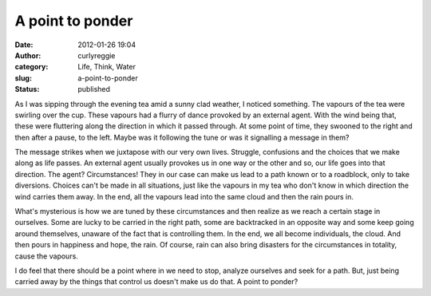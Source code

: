A point to ponder
#################
:date: 2012-01-26 19:04
:author: curlyreggie
:category: Life, Think, Water
:slug: a-point-to-ponder
:status: published

.. raw:: html

   <div dir="ltr" style="text-align:left;">

As I was sipping through the evening tea amid a sunny clad weather, I
noticed something. The vapours of the tea were swirling over the cup.
These vapours had a flurry of dance provoked by an external agent. With
the wind being that, these were fluttering along the direction in which
it passed through. At some point of time, they swooned to the right and
then after a pause, to the left. Maybe was it following the tune or was
it signalling a message in them?

.. raw:: html

   </p>

The message strikes when we juxtapose with our very own lives. Struggle,
confusions and the choices that we make along as life passes. An
external agent usually provokes us in one way or the other and so, our
life goes into that direction. The agent? Circumstances! They in our
case can make us lead to a path known or to a roadblock, only to take
diversions. Choices can't be made in all situations, just like the
vapours in my tea who don't know in which direction the wind carries
them away. In the end, all the vapours lead into the same cloud and then
the rain pours in.

What's mysterious is how we are tuned by these circumstances and then
realize as we reach a certain stage in ourselves. Some are lucky to be
carried in the right path, some are backtracked in an opposite way and
some keep going around themselves, unaware of the fact that is
controlling them. In the end, we all become individuals, the cloud. And
then pours in happiness and hope, the rain. Of course, rain can also
bring disasters for the circumstances in totality, cause the vapours.

I do feel that there should be a point where in we need to stop, analyze
ourselves and seek for a path. But, just being carried away by the
things that control us doesn't make us do that. A point to ponder?

.. raw:: html

   </div>


